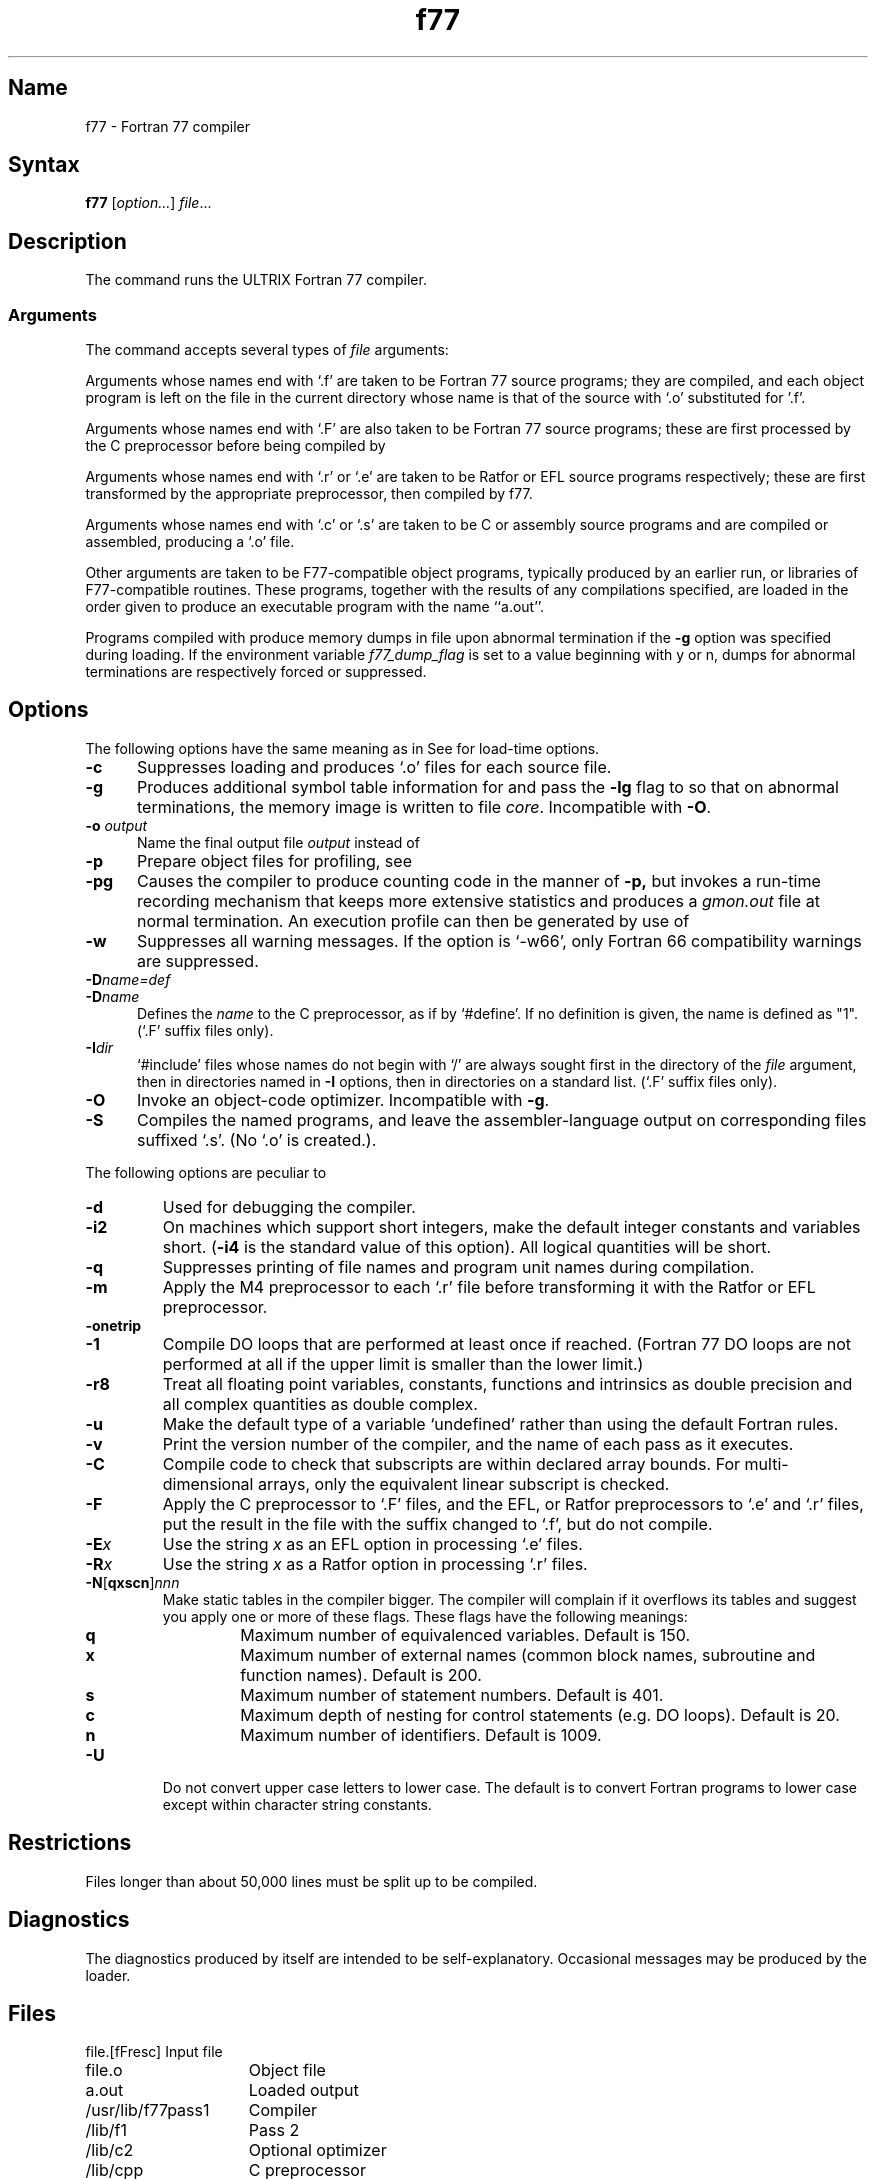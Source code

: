 .\" SCCSID: @(#)f77.1	8.1	9/11/90
.TH f77 1 VAX "" Unsupported
.SH Name
f77 \- Fortran 77 compiler
.SH Syntax 
.B f77
[\|\fIoption...\fR\|] \fIfile\fR...
.SH Description
.NXB "f77 compiler"
.NXA "f77 compiler" "ld command"
.NXA "f77 compiler" "make command (general)"
.NXA "prof command" "f77 compiler"
.NXA "gprof command" "f77 compiler"
.NXA "FORTRAN-77 compiler" "f77 compiler"
The
.PN f77
command runs the ULTRIX Fortran 77 compiler.
.SS Arguments
The
.PN f77
command accepts several types of 
.I file
arguments:
.PP
Arguments whose names end with `.f' are taken to be
Fortran 77 source programs;
they are compiled, and
each object program is left on the file in the current directory
whose name is that of the source with `.o' substituted
for '.f'.
.PP
Arguments whose names end with `.F' are also taken to be Fortran 77 source
programs; these are first processed by the C preprocessor before being
compiled by
.PN f77 .
.PP
Arguments whose names end with `.r' or `.e' are taken to be Ratfor
or EFL source programs respectively; these are first transformed by the
appropriate preprocessor, then compiled by f77.
.PP
Arguments whose names end with `.c' or `.s'
are taken to be C or assembly
source programs and are compiled or assembled, producing a `.o' file.
.PP
Other arguments are taken to be F77-compatible object programs,
typically produced by an earlier run, or libraries
of F77-compatible routines.  These programs, together with the
results of any compilations specified, are loaded in the order
given to produce an executable program with the name ``a.out''.
.PP
Programs compiled with
.PN f77
produce memory dumps in file
.PN core
upon abnormal termination if the
.B \-g
option was specified during loading.
If the environment variable
.I f77_dump_flag
is set to a value beginning with y or n, dumps
for abnormal terminations are respectively forced or
suppressed.
.SH Options
.NXR "f77 compiler" "options"
The following options have the same meaning as in
.MS cc 1 .
See
.MS ld 1
for load-time options.
.IP \fB\-c\fR 5
Suppresses loading and produces `.o' files for each source 
file.
.IP \fB\-g\fR
Produces additional symbol table information for
.MS dbx 1
and pass the
.B \-lg
flag to
.MS ld 1
so that on abnormal terminations, the memory image is written
to file \fIcore\fP.
Incompatible with
.BR \-O .
.IP "\fB\-o\fI output\fR"
Name the final output file
.I output
instead of 
.PN a.out.
.IP \fB\-p\fR
Prepare object files for profiling, see
.MS prof 1 .
.IP \fB\-pg\fR
Causes the compiler to produce counting code in the manner of
.B \-p,
but invokes a run-time recording mechanism that keeps more extensive
statistics and produces a
.I gmon.out
file at normal termination. An execution profile can then be generated
by use of
.MS gprof 1 .
.IP \fB\-w\fR
Suppresses all warning messages.
If the option is `\-w66', only Fortran 66 compatibility warnings are suppressed.
.IP \fB\-D\fIname=def\fR
.IP \fB\-D\fIname\fR
Defines the
.I name
to the C preprocessor, as if by `#define'. If no definition is given, the name
is defined as "1". (`.F' suffix files only).
.IP \fB\-I\fIdir\fR
`#include' files whose names do not begin with `/' are always sought
first in the directory of the
.I file
argument, then in directories named in
.B \-I
options, then in directories on a standard list. (`.F' suffix files only).
.IP \fB\-O\fR
Invoke an
object-code optimizer.
Incompatible with
.BR \-g .
.IP \fB\-S\fR
Compiles the named programs, and leave the
assembler-language output on corresponding files suffixed `.s'.
(No `.o' is created.).
.PP
The following options are peculiar to
.PN f77.
.IP \fB\-d\fR
Used for debugging the compiler.
.IP \fB\-i2\fR
On machines which support short integers, make the default integer constants
and variables short.
.RB ( \-i4
is the standard value of this option). All logical quantities will be short.
.IP \fB\-q\fR
Suppresses printing of file names and program unit names during compilation.
.IP \fB\-m\fR
Apply the M4 preprocessor to each `.r' file before transforming
it with the Ratfor or EFL preprocessor.
.IP \fB\-onetrip\fR
.IP \fB\-1\fR
Compile DO loops that are performed at least once if reached.
(Fortran 77 DO loops are not performed at all if the upper limit is smaller than the lower limit.)
.IP \fB\-r8\fR
Treat all floating point variables,
constants, functions and intrinsics
as double precision and all complex
quantities as double complex.
.IP \fB\-u\fR
Make the default type of a variable `undefined' rather than using the default Fortran rules.
.IP \fB\-v\fR
Print the version number of the compiler, and the name of each pass as it
executes.
.IP \fB\-C\fR
Compile code to check that subscripts are within declared array bounds.
For multi-dimensional arrays, only the equivalent linear subscript is checked.
.IP \fB\-F\fR
Apply the C preprocessor to `.F' files, and the EFL, or Ratfor preprocessors
to `.e' and `.r' files, put the
result in the file with the suffix changed to `.f', but do not compile.
.IP \fB\-E\fIx\fR
Use the string 
.I x
as an EFL option in processing `.e' files.
.IP \fB\-R\fIx\fR 
Use the string 
.I x
as a Ratfor option in processing `.r' files.
.IP \fB\-N\fR[\fBqxscn\fR]\fInnn\fR 
Make static tables in the compiler bigger. The compiler will complain
if it overflows its tables and suggest you apply one or more of these
flags. These flags have the following meanings:
.RS
.TP
.B q
Maximum number of equivalenced variables. Default is 150.
.TP
.B x
Maximum number of external names (common block names, subroutine and
function names). Default is 200.
.TP
.B s
Maximum number of statement numbers. Default is 401.
.TP
.B c
Maximum depth of nesting for control statements (e.g. DO loops). Default is
20.
.TP
.B n
Maximum number of identifiers. Default is 1009.
.RE
.IP \fB\-U\fR 
Do not convert upper case letters to lower case. The default is to convert
Fortran programs to lower case except within character string constants.
.SH Restrictions
.NXR "f77 compiler" "restricted"
Files longer than about 50,000 lines must be split up to
be compiled.
.SH Diagnostics
.NXR "f77 compiler" "diagnostics"
The diagnostics produced by
.PN f77
itself are intended to be self-explanatory.  Occasional
messages may be produced by the loader.
.SH Files
.nf
.ta \w'/usr/lib/libF77_p.a   'u
file.[fFresc]	Input file
file.o	Object file
a.out	Loaded output
./fort[pid].?	temporary
/usr/lib/f77pass1	Compiler
/lib/f1	Pass 2
/lib/c2	Optional optimizer
/lib/cpp	C preprocessor
/usr/lib/libF77.a	Intrinsic function library
/usr/lib/libI77.a	Fortran I/O library
/usr/lib/libU77.a	ULTRIX interface library
/usr/lib/libm.a	math library
/lib/libc.a	C library, see section 3
/usr/lib/libF77_p.a	Profiling intrinsic function library
/usr/lib/libI77_p.a	Profiling Fortran I/O library
/usr/lib/libU77_p.a	Profiling ULTRIX interface library
/usr/lib/libm_p.a	Profiling math library
/usr/lib/libc_p.a	Profiling C library, see section 3
mon.out	File produced for analysis by 
prof(1) 
gmon.out	File produced for analysis by 
gprof(1)
.fi
.SH See Also
ar(1), cc(1), dbx(1), efl(1), fpr(1), fsplit(1), gprof(1),
ld(1), prof(1), ranlib(1), ratfor(1), struct(1), intro(3f)
.br
"Introduction to the f77 I/O Library"
and "A Portable Fortran 77 Compiler" in the
\fISupplementary Documents, Volume 2: Programmer\fP
